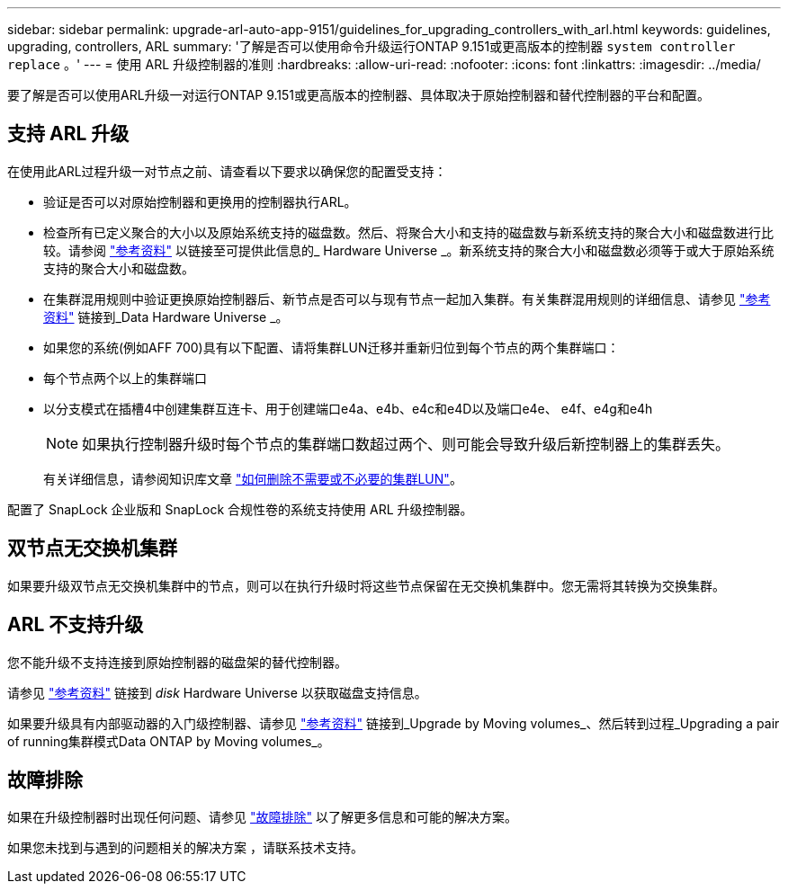 ---
sidebar: sidebar 
permalink: upgrade-arl-auto-app-9151/guidelines_for_upgrading_controllers_with_arl.html 
keywords: guidelines, upgrading, controllers, ARL 
summary: '了解是否可以使用命令升级运行ONTAP 9.151或更高版本的控制器 `system controller replace` 。' 
---
= 使用 ARL 升级控制器的准则
:hardbreaks:
:allow-uri-read: 
:nofooter: 
:icons: font
:linkattrs: 
:imagesdir: ../media/


[role="lead"]
要了解是否可以使用ARL升级一对运行ONTAP 9.151或更高版本的控制器、具体取决于原始控制器和替代控制器的平台和配置。



== 支持 ARL 升级

在使用此ARL过程升级一对节点之前、请查看以下要求以确保您的配置受支持：

* 验证是否可以对原始控制器和更换用的控制器执行ARL。
* 检查所有已定义聚合的大小以及原始系统支持的磁盘数。然后、将聚合大小和支持的磁盘数与新系统支持的聚合大小和磁盘数进行比较。请参阅 link:other_references.html["参考资料"] 以链接至可提供此信息的_ Hardware Universe _。新系统支持的聚合大小和磁盘数必须等于或大于原始系统支持的聚合大小和磁盘数。
* 在集群混用规则中验证更换原始控制器后、新节点是否可以与现有节点一起加入集群。有关集群混用规则的详细信息、请参见 link:other_references.html["参考资料"] 链接到_Data Hardware Universe _。
* 如果您的系统(例如AFF 700)具有以下配置、请将集群LUN迁移并重新归位到每个节点的两个集群端口：
* 每个节点两个以上的集群端口
* 以分支模式在插槽4中创建集群互连卡、用于创建端口e4a、e4b、e4c和e4D以及端口e4e、 e4f、e4g和e4h
+

NOTE: 如果执行控制器升级时每个节点的集群端口数超过两个、则可能会导致升级后新控制器上的集群丢失。

+
有关详细信息，请参阅知识库文章 link:https://kb.netapp.com/on-prem/ontap/Ontap_OS/OS-KBs/How_to_delete_unwanted_or_unnecessary_cluster_LIFs["如何删除不需要或不必要的集群LUN"^]。



配置了 SnapLock 企业版和 SnapLock 合规性卷的系统支持使用 ARL 升级控制器。



== 双节点无交换机集群

如果要升级双节点无交换机集群中的节点，则可以在执行升级时将这些节点保留在无交换机集群中。您无需将其转换为交换集群。



== ARL 不支持升级

您不能升级不支持连接到原始控制器的磁盘架的替代控制器。

请参见 link:other_references.html["参考资料"] 链接到 _disk_ Hardware Universe 以获取磁盘支持信息。

如果要升级具有内部驱动器的入门级控制器、请参见 link:other_references.html["参考资料"] 链接到_Upgrade by Moving volumes_、然后转到过程_Upgrading a pair of running集群模式Data ONTAP by Moving volumes_。



== 故障排除

如果在升级控制器时出现任何问题、请参见 link:troubleshoot_index.html["故障排除"] 以了解更多信息和可能的解决方案。

如果您未找到与遇到的问题相关的解决方案 ，请联系技术支持。
